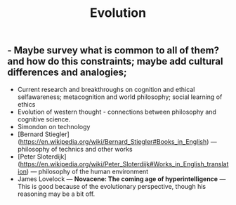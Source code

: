 #+TITLE: Evolution

** - Maybe survey what is common to all of them? and how do this constraints; maybe add cultural differences and analogies;
- Current research and breakthroughs on cognition and ethical selfawareness; metacognition and world philosophy; social learning of ethics
- Evolution of western thought - connections between philosophy and cognitive science.
- Simondon on technology
- [Bernard Stiegler](https://en.wikipedia.org/wiki/Bernard_Stiegler#Books_in_English) --- philosophy of technics and other works
- [Peter Sloterdijk](https://en.wikipedia.org/wiki/Peter_Sloterdijk#Works_in_English_translation) --- philosophy of the human environment
- James Lovelock --- *Novacene: The coming age of hyperintelligence* --- This is good because of the evolutionary perspective, though his reasoning may be a bit off.
